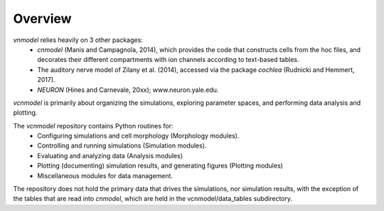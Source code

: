 ********
Overview
********

`vnmodel` relies heavily on 3 other packages:
    * `cnmodel` (Manis and Campagnola, 2014), which provides the code that constructs
      cells from the hoc files, and decorates their
      different compartments with ion channels according to text-based tables.
    * The auditory nerve model of Zilany et al. (2014), accessed via the package `cochlea` (Rudnicki
      and Hemmert, 2017).
    * `NEURON` (Hines and Carnevale, 20xx); www.neuron.yale.edu.
    
`vcnmodel` is primarily about organizing the simulations, exploring parameter spaces, and performing
data analysis and plotting.

The `vcnmodel` repository contains Python routines for:
    * Configuring simulations and cell morphology (Morphology modules).
    * Controlling and running simulations (Simulation modules).
    * Evaluating and analyzing data (Analysis modules)
    * Plotting (documenting) simulation results, and generating figures (Plotting modules)
    * Miscellaneous modules for data management.

The repository does not hold the primary data that drives the simulations, nor simulation results, with the exception of the
tables that are read into *cnmodel*, which are held in the vcnmodel/data_tables subdirectory.








